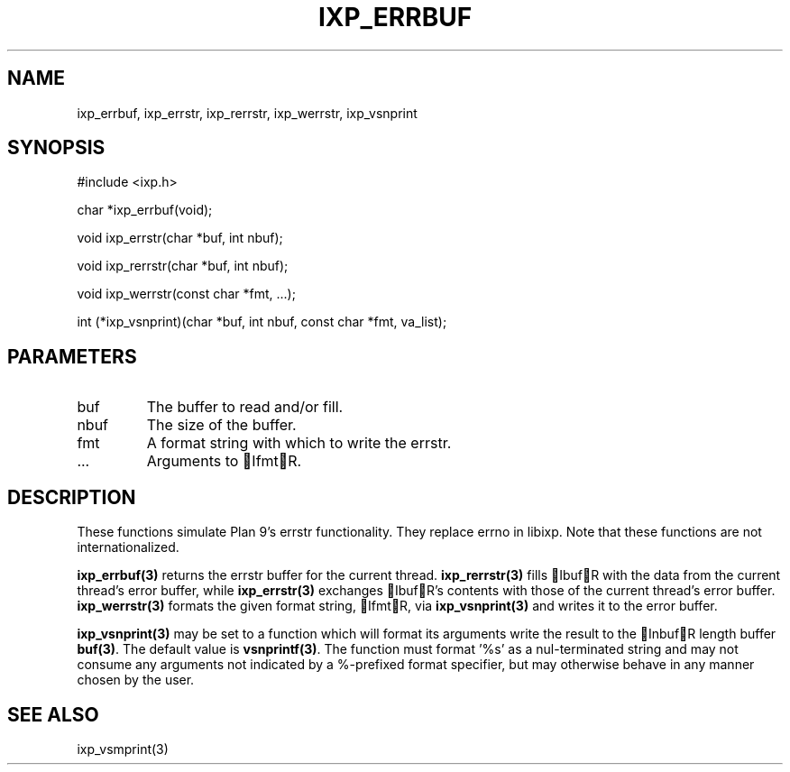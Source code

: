 .TH "IXP_ERRBUF" 3 "2010 Jun" "libixp Manual"

.SH NAME
.P
ixp_errbuf, ixp_errstr, ixp_rerrstr, ixp_werrstr, ixp_vsnprint

.SH SYNOPSIS
.nf
  #include <ixp.h>
  
  char *ixp_errbuf(void);
  
  void ixp_errstr(char *buf, int nbuf);
  
  void ixp_rerrstr(char *buf, int nbuf);
  
  void ixp_werrstr(const char *fmt, ...);
  
  int      (*ixp_vsnprint)(char *buf, int nbuf, const char *fmt, va_list);
.fi

.SH PARAMETERS
.TP
buf
The buffer to read and/or fill.
.TP
nbuf
The size of the buffer.
.TP
fmt
A format string with which to write the errstr.
.TP
.RB ...
Arguments to IfmtR.

.SH DESCRIPTION
.P
These functions simulate Plan 9's errstr functionality.
They replace errno in libixp. Note that these functions
are not internationalized.

.P
\fBixp_errbuf(3)\fR returns the errstr buffer for the current
thread. \fBixp_rerrstr(3)\fR fills IbufR with the data from
the current thread's error buffer, while \fBixp_errstr(3)\fR
exchanges IbufR's contents with those of the current
thread's error buffer. \fBixp_werrstr(3)\fR formats the given
format string, IfmtR, via \fBixp_vsnprint(3)\fR and writes it to
the error buffer.

.P
\fBixp_vsnprint(3)\fR may be set to a function which will format
its arguments write the result to the InbufR length buffer
\fBbuf(3)\fR. The default value is \fBvsnprintf(3)\fR. The function must
format '%s' as a nul\-terminated string and may not consume
any arguments not indicated by a %\-prefixed format specifier,
but may otherwise behave in any manner chosen by the user.

.SH SEE ALSO
.P
ixp_vsmprint(3)


.\" man code generated by txt2tags 2.5 (http://txt2tags.sf.net)
.\" cmdline: txt2tags -o- ixp_errbuf.man3

